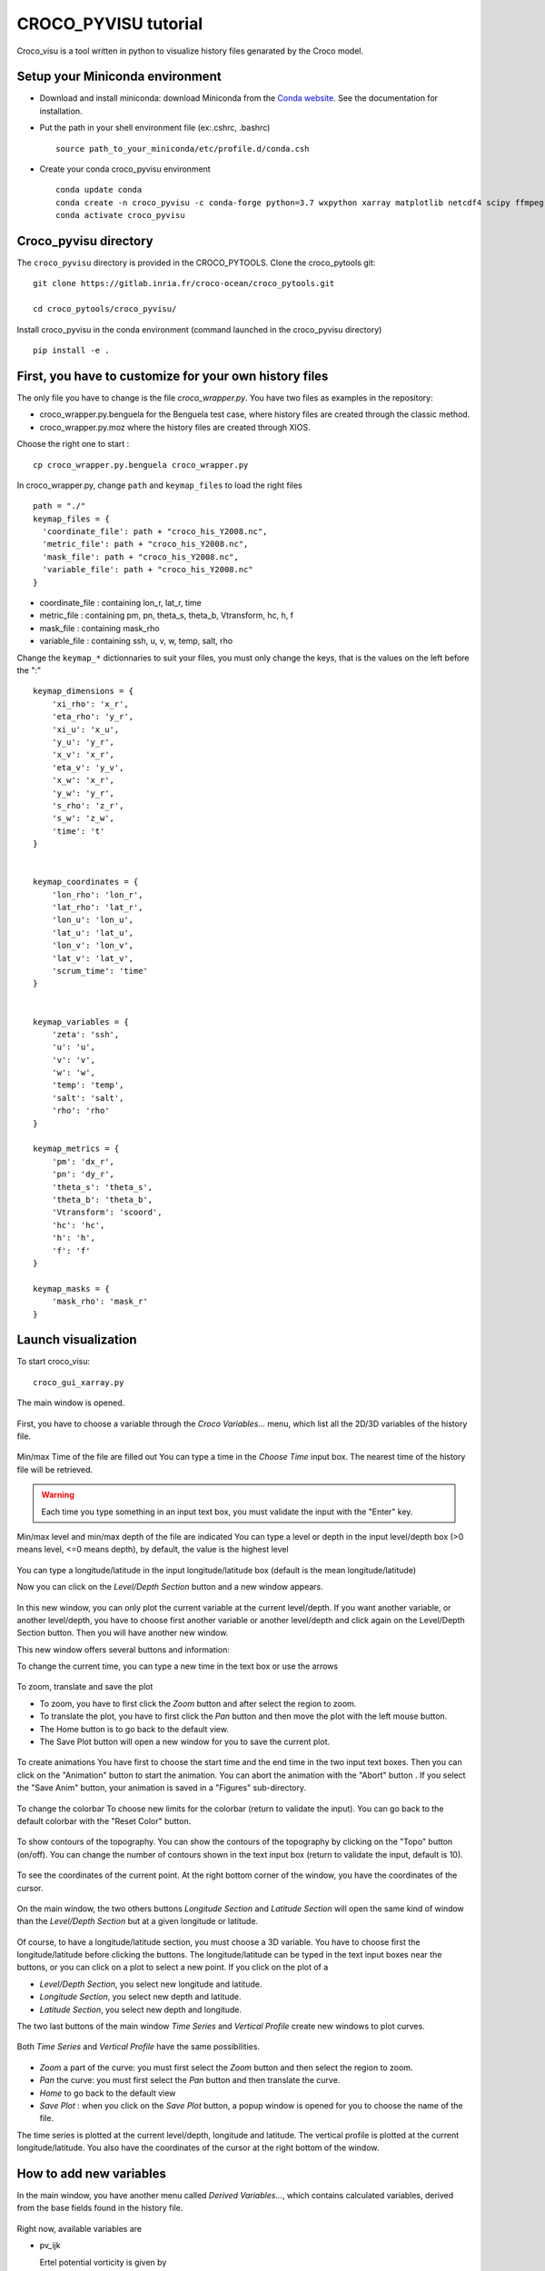 CROCO_PYVISU tutorial
======================

Croco_visu is a tool written in python to visualize history files genarated by 
the Croco model.

Setup your Miniconda environment
--------------------------------

* Download and install miniconda: download Miniconda from 
  the `Conda website <https://docs.conda.io/en/latest/miniconda.html>`_. 
  See the documentation for installation.

* Put the path in your shell environment file (ex:.cshrc, .bashrc) 

  ::

    source path_to_your_miniconda/etc/profile.d/conda.csh

* Create your conda croco_pyvisu environment 

  ::

    conda update conda
    conda create -n croco_pyvisu -c conda-forge python=3.7 wxpython xarray matplotlib netcdf4 scipy ffmpeg
    conda activate croco_pyvisu

Croco_pyvisu directory
----------------------

The ``croco_pyvisu`` directory is provided in the CROCO_PYTOOLS.   
Clone the croco_pytools git:

::

    git clone https://gitlab.inria.fr/croco-ocean/croco_pytools.git

    cd croco_pytools/croco_pyvisu/

Install croco_pyvisu in the conda environment (command launched in the croco_pyvisu directory)

::

    pip install -e .


First, you have to customize for your own history files
-------------------------------------------------------

The only file you have to change is the file *croco_wrapper.py*. 
You have two files as examples in the repository:

* croco_wrapper.py.benguela for the Benguela test case, where history files 
  are created through the classic method.
* croco_wrapper.py.moz where the history files are created through XIOS.

Choose the right one to start :

::

  cp croco_wrapper.py.benguela croco_wrapper.py

In croco_wrapper.py, change ``path`` and ``keymap_files`` to load the right files

::

  path = "./"
  keymap_files = {
    'coordinate_file': path + "croco_his_Y2008.nc",
    'metric_file': path + "croco_his_Y2008.nc",
    'mask_file': path + "croco_his_Y2008.nc",
    'variable_file': path + "croco_his_Y2008.nc"
  }

* coordinate_file : containing lon_r, lat_r, time
* metric_file : containing pm, pn, theta_s, theta_b, Vtransform, hc, h, f
* mask_file : containing mask_rho
* variable_file : containing ssh, u, v, w, temp, salt, rho

Change the ``keymap_*`` dictionnaries to suit your files, you must only change the keys, 
that is the values on the left before the ":"

::

  keymap_dimensions = {
      'xi_rho': 'x_r',
      'eta_rho': 'y_r',
      'xi_u': 'x_u',
      'y_u': 'y_r',
      'x_v': 'x_r',
      'eta_v': 'y_v',
      'x_w': 'x_r',
      'y_w': 'y_r',
      's_rho': 'z_r',
      's_w': 'z_w',
      'time': 't'
  }


  keymap_coordinates = {
      'lon_rho': 'lon_r',
      'lat_rho': 'lat_r',
      'lon_u': 'lon_u',
      'lat_u': 'lat_u',
      'lon_v': 'lon_v',
      'lat_v': 'lat_v',
      'scrum_time': 'time'
  }


  keymap_variables = {
      'zeta': 'ssh',
      'u': 'u',
      'v': 'v',
      'w': 'w',
      'temp': 'temp',
      'salt': 'salt',
      'rho': 'rho'
  }

  keymap_metrics = {
      'pm': 'dx_r',
      'pn': 'dy_r',
      'theta_s': 'theta_s',
      'theta_b': 'theta_b',
      'Vtransform': 'scoord',
      'hc': 'hc',
      'h': 'h',
      'f': 'f'
  }

  keymap_masks = {
      'mask_rho': 'mask_r'
  }
  
Launch visualization
--------------------

To start croco_visu:

::

  croco_gui_xarray.py

The main window is opened.


.. figure:: images_pyvisu/figure1.png
    :align: center


First, you have to choose a variable through the *Croco Variables...* menu, which list all 
the 2D/3D variables of the history file.


.. figure:: images_pyvisu/figure2.png
    :align: center


Min/max Time of the file are filled out
You can type a time in the *Choose Time* input box. The nearest time of the history file will be retrieved.

.. warning::

    Each time you type something in an input text box, you must 
    validate the input with the "Enter" key.


.. figure:: images_pyvisu/figure3.png
    :align: center


Min/max level and min/max depth of the file are indicated
You can type a level or depth in the input level/depth box (>0 means level, <=0 means depth), by default, 
the value is the highest level


.. figure:: images_pyvisu/figure4.png
    :align: center



You can type a longitude/latitude in the input longitude/latitude box (default is the mean longitude/latitude) 

Now you can click on the *Level/Depth Section* button and a new window appears.

.. figure:: images_pyvisu/figure5.png
    :align: center


In this new window, you can only plot the current variable at the current level/depth. 
If you want another variable, or another level/depth, you have to choose first another variable 
or another level/depth and click again on the Level/Depth Section button. 
Then you will have another new window.

This new window offers several buttons and information:

To change the current time, you can type a new time in the text box or use the arrows

.. figure:: images_pyvisu/figure6.png
    :align: center



To zoom, translate and save the plot  

* To zoom, you have to first click the *Zoom* button and after select the region to zoom.  
* To translate the plot, you have to first click the *Pan* button and then move the plot  
  with the left mouse button.  
* The Home button is to go back to the default view.  
* The Save Plot button will open a new window for you to save the current plot.  


.. figure:: images_pyvisu/figure7.png
    :align: center



To create animations  
You have first to choose the start time and the end time in the two input text boxes.  
Then you can click on the "Animation" button to start the animation.  
You can abort the animation with the "Abort" button . 
If you select the "Save Anim" button, your animation is saved in a  "Figures" sub-directory.


.. figure:: images_pyvisu/figure8.png
    :align: center


To change the colorbar  
To choose new limits for the colorbar (return to validate the input).
You can go back to the default colorbar with the "Reset Color" button.


.. figure:: images_pyvisu/figure9.1.png
    :align: center


To show contours of the topography.  
You can show the contours of the topography by clicking on the  "Topo" button (on/off).  
You can change the number of contours shown in the text input box (return to validate the input, default is 10).

.. figure:: images_pyvisu/figure9.2.png
    :align: center



To see the coordinates of the current point.  
At the right bottom corner of the window, you have the coordinates of the cursor.


.. figure:: images_pyvisu/figure10.png
    :align: center


On the main window, the two others buttons *Longitude Section* and *Latitude Section* will 
open the same kind of window than the *Level/Depth Section* but at a given longitude or latitude. 

.. figure:: images_pyvisu/figure11.png
    :align: center


Of course, to have a longitude/latitude section, you must choose a 3D variable.  
You have to choose first the longitude/latitude before clicking the buttons. 
The longitude/latitude can be typed in the text input boxes near the buttons, 
or you can click on a plot to select a new point. If you click on the plot of a

* *Level/Depth Section*, you select new longitude and latitude.
* *Longitude Section*, you select new depth and latitude.
* *Latitude Section*, you select new depth and longitude.

The two last buttons of the main window *Time Series* and *Vertical Profile* 
create new windows to plot curves.

.. figure:: images_pyvisu/figure12.png
    :align: center


Both *Time Series* and *Vertical Profile* have the same possibilities.

.. figure:: images_pyvisu/figure13.png
    :align: center



* *Zoom* a part of the curve: you must first select the *Zoom* button and then select the region to zoom.

* *Pan* the curve: you must first select the *Pan* button and then translate the curve.

* *Home* to go back to the default view

* *Save Plot* : when you click on the *Save Plot* button, a popup window is opened for you to choose the name of the file.

The time series is plotted at the current level/depth, longitude and latitude. 
The vertical profile is plotted at the current longitude/latitude.  
You also have the coordinates of the cursor at the right bottom of the window.

How to add new variables
------------------------

In the main window, you have another menu called *Derived Variables...*, which contains 
calculated variables, derived from the base fields found in the history file.

.. figure:: images_pyvisu/figure14.png
    :align: center


Right now, available variables are

* pv_ijk
                          
  Ertel potential vorticity is given by 
    
  .. math::
    
    \frac{curl(u) + f}{rho}

* zeta_k

  zetak is given by  
  
  .. math::
    
    \frac{\partial{v}/\partial{x} - \partial{u}/\partial{y}}{f}

* dtdz

  dtdz in given by 

  .. math::
    
    \frac{\partial{T}}{\partial{z}}

* log(Ri)

  Ri is given by 
  
  .. math::

    \frac{N²}{(\partial{u}/\partial{z})² - (\partial{v}/\partial{z})²} 
    
  with

  .. math::

    N=\sqrt{\frac{-g}{rho0} * \frac{\partial{rho}}{\partial{z}}}

You can add new variables by:

* in the file *CrocoXarray.py*, add a line in the method *list_of_derived*:

::

    def list_of_derived(self):
    ''' List of calculated variables implemented '''
    keys = []
    keys.append('pv_ijk')
    keys.append('zeta_k')
    keys.append('dtdz')
    keys.append('log(Ri)')
    return keys


* in the file *derived_variables.py*, add two functions *get_newvar* and *calc_newvar*
  to calculate the new variable

* in the file *croco_gui_xarray.py*, add the calls to the new function *get_newvar* 
  in *updateVariableZ*, *onTimeSeriesBtn* and  *onVerticalProfileBtn*
